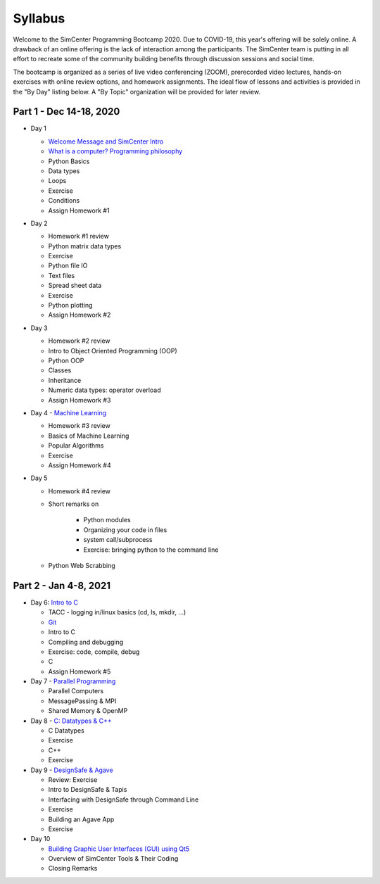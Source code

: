 *********
Syllabus
*********

.. raw:: HTML

	<p><font color=red> last updated: Dec 12, 2020 </font></p>


Welcome to the SimCenter Programming Bootcamp 2020.  Due to COVID-19, this year's offering will be solely online. A drawback of an online offering is the lack of interaction among the participants. The SimCenter team is putting in all effort to recreate some
of the community building benefits through discussion sessions and social time.

The bootcamp is organized as a series of live video conferencing (ZOOM), prerecorded video
lectures, hands-on exercises with online review options, and homework assignments.  The
ideal flow of lessons and activities is provided in the "By Day" listing below.
A "By Topic" organization will be provided for later review.



Part 1 - Dec 14-18, 2020
------

* Day 1

  * `Welcome Message and SimCenter Intro <https://github.com/NHERI-SimCenter/SimCenterBootcamp2020/blob/master/presentations/BootCampIntro.pdf>`_
  * `What is a computer? Programming philosophy <https://github.com/NHERI-SimCenter/SimCenterBootcamp2020/blob/master/presentations/WhatIsComputer.pdf>`_
  * Python Basics
  * Data types
  * Loops
  * Exercise
  * Conditions
  * Assign Homework #1


* Day 2

  * Homework #1 review
  * Python matrix data types
  * Exercise
  * Python file IO
  * Text files
  * Spread sheet data
  * Exercise
  * Python plotting
  * Assign Homework #2


* Day 3

  * Homework #2 review
  * Intro to Object Oriented Programming (OOP)
  * Python OOP 
  * Classes
  * Inheritance
  * Numeric data types: operator overload
  * Assign Homework #3


* Day 4 - `Machine Learning <https://github.com/NHERI-SimCenter/SimCenterBootcamp2020/blob/master/presentations/MachineLearining.pdf>`_

  * Homework #3 review
  * Basics of Machine Learning
  * Popular Algorithms
  * Exercise
  * Assign Homework #4


* Day 5

  * Homework #4 review
  * Short remarks on

      * Python modules
      * Organizing your code in files
      * system call/subprocess
      * Exercise: bringing python to the command line

  * Python Web Scrabbing 



Part 2 - Jan 4-8, 2021
------

* Day 6: `Intro to C <https://github.com/NHERI-SimCenter/SimCenterBootcamp2020/blob/master/presentations/IntroToC.pdf>`_

  * TACC - logging in/linux basics (cd, ls, mkdir, ...)
  * `Git <https://github.com/NHERI-SimCenter/SimCenterBootcamp2020/blob/master/presentations/Git.pdf>`_

  * Intro to C 
  * Compiling and debugging
  * Exercise: code, compile, debug
  * C 
  * Assign Homework #5


* Day 7 - `Parallel Programming <https://github.com/NHERI-SimCenter/SimCenterBootcamp2020/blob/master/presentations/Parallel.pdf>`_


  * Parallel Computers  
  * MessagePassing & MPI
  * Shared Memory & OpenMP


* Day 8 - `C: Datatypes & C++ <https://github.com/NHERI-SimCenter/SimCenterBootcamp2020/blob/master/presentations/Abstraction.pdf>`_

  * C Datatypes
  * Exercise
  * C++
  * Exercise


* Day 9 - `DesignSafe & Agave <https://github.com/NHERI-SimCenter/SimCenterBootcamp2020/blob/master/presentations/Agave.pdf>`_

  * Review: Exercise
  * Intro to DesignSafe & Tapis
  * Interfacing with DesignSafe through Command Line
  * Exercise
  * Building an Agave App
  * Exercise


* Day 10


  * `Building Graphic User Interfaces (GUI) using Qt5 <https://github.com/NHERI-SimCenter/SimCenterBootcamp2020/blob/master/presentations/NHERI-SimCenter-GUI-Qt.pdf>`_
  * Overview of SimCenter Tools & Their Coding
  * Closing Remarks
   


